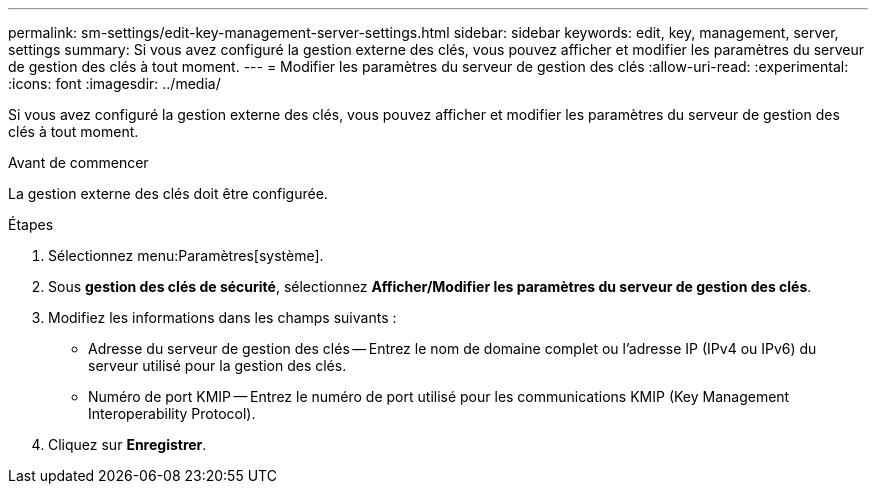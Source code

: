---
permalink: sm-settings/edit-key-management-server-settings.html 
sidebar: sidebar 
keywords: edit, key, management, server, settings 
summary: Si vous avez configuré la gestion externe des clés, vous pouvez afficher et modifier les paramètres du serveur de gestion des clés à tout moment. 
---
= Modifier les paramètres du serveur de gestion des clés
:allow-uri-read: 
:experimental: 
:icons: font
:imagesdir: ../media/


[role="lead"]
Si vous avez configuré la gestion externe des clés, vous pouvez afficher et modifier les paramètres du serveur de gestion des clés à tout moment.

.Avant de commencer
La gestion externe des clés doit être configurée.

.Étapes
. Sélectionnez menu:Paramètres[système].
. Sous *gestion des clés de sécurité*, sélectionnez *Afficher/Modifier les paramètres du serveur de gestion des clés*.
. Modifiez les informations dans les champs suivants :
+
** Adresse du serveur de gestion des clés -- Entrez le nom de domaine complet ou l'adresse IP (IPv4 ou IPv6) du serveur utilisé pour la gestion des clés.
** Numéro de port KMIP -- Entrez le numéro de port utilisé pour les communications KMIP (Key Management Interoperability Protocol).


. Cliquez sur *Enregistrer*.

